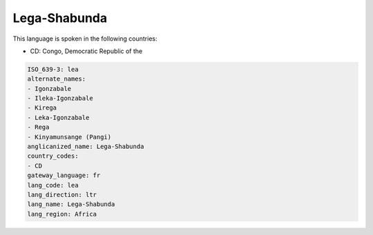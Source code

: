 .. _lea:

Lega-Shabunda
=============

This language is spoken in the following countries:

* CD: Congo, Democratic Republic of the

.. code-block:: yaml

    ISO_639-3: lea
    alternate_names:
    - Igonzabale
    - Ileka-Igonzabale
    - Kirega
    - Leka-Igonzabale
    - Rega
    - Kinyamunsange (Pangi)
    anglicanized_name: Lega-Shabunda
    country_codes:
    - CD
    gateway_language: fr
    lang_code: lea
    lang_direction: ltr
    lang_name: Lega-Shabunda
    lang_region: Africa
    
